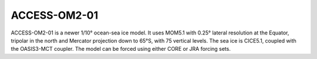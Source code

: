ACCESS-OM2-01
=============

ACCESS-OM2-01 is a newer 1/10° ocean-sea ice model. It uses MOM5.1 with 0.25° lateral resolution at the Equator, tripolar in the north and Mercator projection down to 65°S, with 75 vertical levels. The sea ice is CICE5.1, coupled with the OASIS3-MCT coupler. The model can be forced using either CORE or JRA forcing sets.
